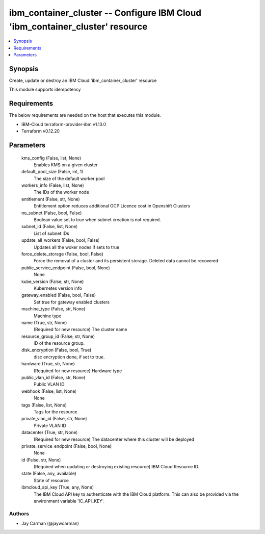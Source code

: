 
ibm_container_cluster -- Configure IBM Cloud 'ibm_container_cluster' resource
=============================================================================

.. contents::
   :local:
   :depth: 1


Synopsis
--------

Create, update or destroy an IBM Cloud 'ibm_container_cluster' resource

This module supports idempotency



Requirements
------------
The below requirements are needed on the host that executes this module.

- IBM-Cloud terraform-provider-ibm v1.13.0
- Terraform v0.12.20



Parameters
----------

  kms_config (False, list, None)
    Enables KMS on a given cluster


  default_pool_size (False, int, 1)
    The size of the default worker pool


  workers_info (False, list, None)
    The IDs of the worker node


  entitlement (False, str, None)
    Entitlement option reduces additional OCP Licence cost in Openshift Clusters


  no_subnet (False, bool, False)
    Boolean value set to true when subnet creation is not required.


  subnet_id (False, list, None)
    List of subnet IDs


  update_all_workers (False, bool, False)
    Updates all the woker nodes if sets to true


  force_delete_storage (False, bool, False)
    Force the removal of a cluster and its persistent storage. Deleted data cannot be recovered


  public_service_endpoint (False, bool, None)
    None


  kube_version (False, str, None)
    Kubernetes version info


  gateway_enabled (False, bool, False)
    Set true for gateway enabled clusters


  machine_type (False, str, None)
    Machine type


  name (True, str, None)
    (Required for new resource) The cluster name


  resource_group_id (False, str, None)
    ID of the resource group.


  disk_encryption (False, bool, True)
    disc encryption done, if set to true.


  hardware (True, str, None)
    (Required for new resource) Hardware type


  public_vlan_id (False, str, None)
    Public VLAN ID


  webhook (False, list, None)
    None


  tags (False, list, None)
    Tags for the resource


  private_vlan_id (False, str, None)
    Private VLAN ID


  datacenter (True, str, None)
    (Required for new resource) The datacenter where this cluster will be deployed


  private_service_endpoint (False, bool, None)
    None


  id (False, str, None)
    (Required when updating or destroying existing resource) IBM Cloud Resource ID.


  state (False, any, available)
    State of resource


  ibmcloud_api_key (True, any, None)
    The IBM Cloud API key to authenticate with the IBM Cloud platform. This can also be provided via the environment variable 'IC_API_KEY'.













Authors
~~~~~~~

- Jay Carman (@jaywcarman)

